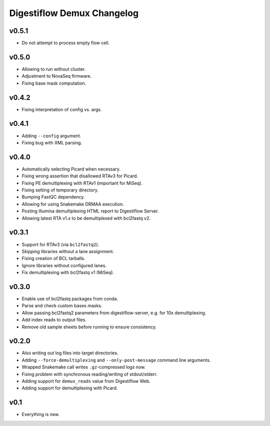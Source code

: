 ===========================
Digestiflow Demux Changelog
===========================

------
v0.5.1
------

- Do not attempt to process empty flow cell.

------
v0.5.0
------

- Allowing to run without cluster.
- Adjustment to NovaSeq firmware.
- Fixing base mask computation.

------
v0.4.2
------

- Fixing interpretation of config vs. args.

------
v0.4.1
------

- Adding ``--config`` argument.
- Fixing bug with XML parsing.

------
v0.4.0
------

- Automatically selecting Picard when necessary.
- Fixing wrong assertion that disallowed RTAv3 for Picard.
- Fixing PE demultiplexing with RTAv1 (important for MiSeq).
- Fixing setting of temporary directory.
- Bumping FastQC dependency.
- Allowing for using Snakemake DRMAA execution.
- Posting Illumina demultiplexing HTML report to Digestiflow Server.
- Allowing latest RTA v1.x to be demultiplexed with bcl2fastq v2.

------
v0.3.1
------

- Support for RTAv3 (via ``bcl2fastq2``).
- Skipping libraries without a lane assignment.
- Fixing creation of BCL tarballs.
- Ignore libraries without configured lanes.
- Fix demultiplexing with bcl2fastq v1 (MiSeq).

------
v0.3.0
------

- Enable use of bcl2fastq packages from conda.
- Parse and check custom bases masks.
- Allow passing bcl2fastq2 parameters from digestiflow-server, e.g. for 10x demultiplexing.
- Add index reads to output files.
- Remove old sample sheets before running to ensure consistency.

------
v0.2.0
------

- Also writing out log files into target directories.
- Adding ``--force-demultiplexing`` and ``--only-post-message`` command line arguments.
- Wrapped Snakemake call writes ``.gz``-compressed logs now.
- Fixing problem with synchronous reading/writing of stdout/stderr.
- Adding support for ``demux_reads`` value from Digestiflow Web.
- Adding support for demultiplexing with Picard.

----
v0.1
----

- Everything is new.
